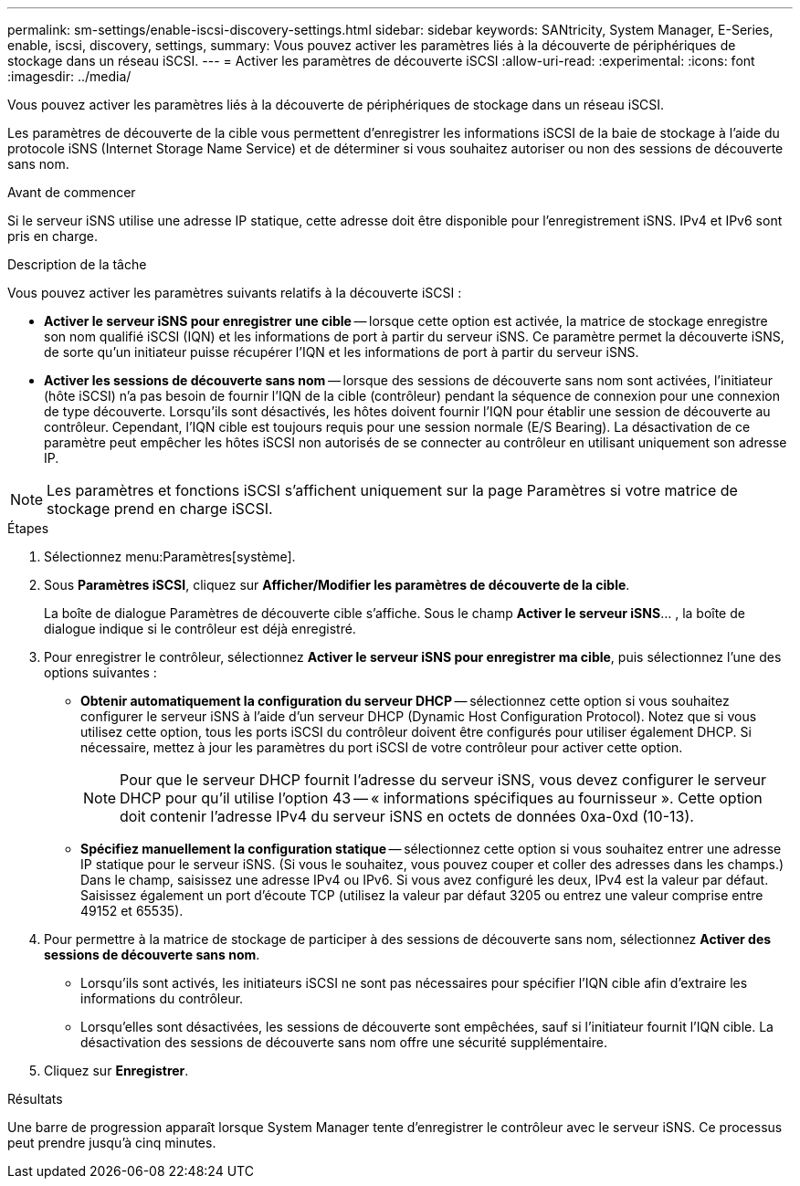 ---
permalink: sm-settings/enable-iscsi-discovery-settings.html 
sidebar: sidebar 
keywords: SANtricity, System Manager, E-Series, enable, iscsi, discovery, settings, 
summary: Vous pouvez activer les paramètres liés à la découverte de périphériques de stockage dans un réseau iSCSI.  
---
= Activer les paramètres de découverte iSCSI
:allow-uri-read: 
:experimental: 
:icons: font
:imagesdir: ../media/


[role="lead"]
Vous pouvez activer les paramètres liés à la découverte de périphériques de stockage dans un réseau iSCSI.

Les paramètres de découverte de la cible vous permettent d'enregistrer les informations iSCSI de la baie de stockage à l'aide du protocole iSNS (Internet Storage Name Service) et de déterminer si vous souhaitez autoriser ou non des sessions de découverte sans nom.

.Avant de commencer
Si le serveur iSNS utilise une adresse IP statique, cette adresse doit être disponible pour l'enregistrement iSNS. IPv4 et IPv6 sont pris en charge.

.Description de la tâche
Vous pouvez activer les paramètres suivants relatifs à la découverte iSCSI :

* *Activer le serveur iSNS pour enregistrer une cible* -- lorsque cette option est activée, la matrice de stockage enregistre son nom qualifié iSCSI (IQN) et les informations de port à partir du serveur iSNS. Ce paramètre permet la découverte iSNS, de sorte qu'un initiateur puisse récupérer l'IQN et les informations de port à partir du serveur iSNS.
* *Activer les sessions de découverte sans nom* -- lorsque des sessions de découverte sans nom sont activées, l'initiateur (hôte iSCSI) n'a pas besoin de fournir l'IQN de la cible (contrôleur) pendant la séquence de connexion pour une connexion de type découverte. Lorsqu'ils sont désactivés, les hôtes doivent fournir l'IQN pour établir une session de découverte au contrôleur. Cependant, l'IQN cible est toujours requis pour une session normale (E/S Bearing). La désactivation de ce paramètre peut empêcher les hôtes iSCSI non autorisés de se connecter au contrôleur en utilisant uniquement son adresse IP.


[NOTE]
====
Les paramètres et fonctions iSCSI s'affichent uniquement sur la page Paramètres si votre matrice de stockage prend en charge iSCSI.

====
.Étapes
. Sélectionnez menu:Paramètres[système].
. Sous *Paramètres iSCSI*, cliquez sur *Afficher/Modifier les paramètres de découverte de la cible*.
+
La boîte de dialogue Paramètres de découverte cible s'affiche. Sous le champ *Activer le serveur iSNS*... , la boîte de dialogue indique si le contrôleur est déjà enregistré.

. Pour enregistrer le contrôleur, sélectionnez *Activer le serveur iSNS pour enregistrer ma cible*, puis sélectionnez l'une des options suivantes :
+
** *Obtenir automatiquement la configuration du serveur DHCP* -- sélectionnez cette option si vous souhaitez configurer le serveur iSNS à l'aide d'un serveur DHCP (Dynamic Host Configuration Protocol). Notez que si vous utilisez cette option, tous les ports iSCSI du contrôleur doivent être configurés pour utiliser également DHCP. Si nécessaire, mettez à jour les paramètres du port iSCSI de votre contrôleur pour activer cette option.
+
[NOTE]
====
Pour que le serveur DHCP fournit l'adresse du serveur iSNS, vous devez configurer le serveur DHCP pour qu'il utilise l'option 43 -- « informations spécifiques au fournisseur ». Cette option doit contenir l'adresse IPv4 du serveur iSNS en octets de données 0xa-0xd (10-13).

====
** *Spécifiez manuellement la configuration statique* -- sélectionnez cette option si vous souhaitez entrer une adresse IP statique pour le serveur iSNS. (Si vous le souhaitez, vous pouvez couper et coller des adresses dans les champs.) Dans le champ, saisissez une adresse IPv4 ou IPv6. Si vous avez configuré les deux, IPv4 est la valeur par défaut. Saisissez également un port d'écoute TCP (utilisez la valeur par défaut 3205 ou entrez une valeur comprise entre 49152 et 65535).


. Pour permettre à la matrice de stockage de participer à des sessions de découverte sans nom, sélectionnez *Activer des sessions de découverte sans nom*.
+
** Lorsqu'ils sont activés, les initiateurs iSCSI ne sont pas nécessaires pour spécifier l'IQN cible afin d'extraire les informations du contrôleur.
** Lorsqu'elles sont désactivées, les sessions de découverte sont empêchées, sauf si l'initiateur fournit l'IQN cible. La désactivation des sessions de découverte sans nom offre une sécurité supplémentaire.


. Cliquez sur *Enregistrer*.


.Résultats
Une barre de progression apparaît lorsque System Manager tente d'enregistrer le contrôleur avec le serveur iSNS. Ce processus peut prendre jusqu'à cinq minutes.
